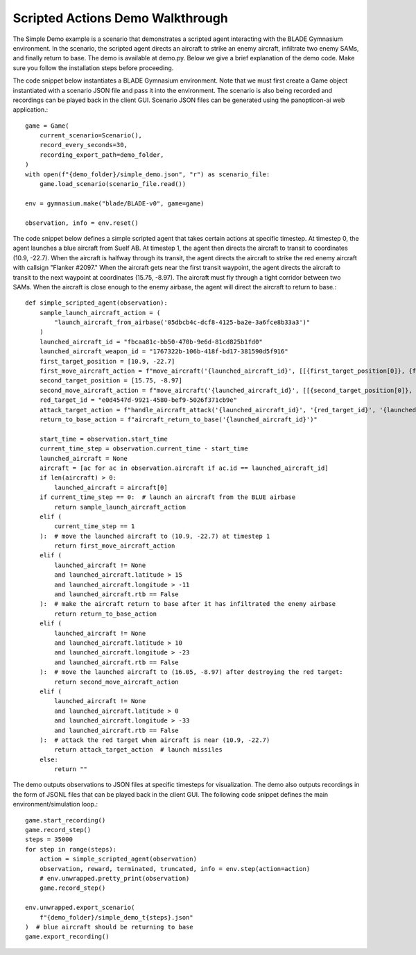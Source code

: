 Scripted Actions Demo Walkthrough
=================================

The Simple Demo example is a scenario that demonstrates a scripted agent interacting with the BLADE Gymnasium environment. In the scenario, the scripted agent directs an aircraft to strike an enemy aircraft, infiltrate two enemy SAMs, and finally return to base. The demo is available at demo.py. Below we give a brief explanation of the demo code. Make sure you follow the installation steps before proceeding.

The code snippet below instantiates a BLADE Gymnasium environment. Note that we must first create a Game object instantiated with a scenario JSON file and pass it into the environment. The scenario is also being recorded and recordings can be played back in the client GUI. Scenario JSON files can be generated using the panopticon-ai web application.::

    game = Game(
        current_scenario=Scenario(),
        record_every_seconds=30,
        recording_export_path=demo_folder,
    )
    with open(f"{demo_folder}/simple_demo.json", "r") as scenario_file:
        game.load_scenario(scenario_file.read())

    env = gymnasium.make("blade/BLADE-v0", game=game)

    observation, info = env.reset()
    
The code snippet below defines a simple scripted agent that takes certain actions at specific timestep. 
At timestep 0, the agent launches a blue aircraft from Suelf AB. 
At timestep 1, the agent then directs the aircraft to transit to coordinates (10.9, -22.7). 
When the aircraft is halfway through its transit, the agent directs the aircraft to strike the red enemy aircraft with callsign "Flanker #2097." When the aircraft gets near the first transit waypoint, the agent directs the aircraft to transit to the next waypoint at coordinates (15.75, -8.97). The aircraft must fly through a tight corridor between two SAMs. 
When the aircraft is close enough to the enemy airbase, the agent will direct the aircraft to return to base.::

    def simple_scripted_agent(observation):
        sample_launch_aircraft_action = (
            "launch_aircraft_from_airbase('05dbcb4c-dcf8-4125-ba2e-3a6fce8b33a3')"
        )
        launched_aircraft_id = "fbcaa81c-bb50-470b-9e6d-81cd825b1fd0"
        launched_aircraft_weapon_id = "1767322b-106b-418f-bd17-381590d5f916"
        first_target_position = [10.9, -22.7]
        first_move_aircraft_action = f"move_aircraft('{launched_aircraft_id}', [[{first_target_position[0]}, {first_target_position[1]}]])"
        second_target_position = [15.75, -8.97]
        second_move_aircraft_action = f"move_aircraft('{launched_aircraft_id}', [[{second_target_position[0]}, {second_target_position[1]}]])"
        red_target_id = "e0d4547d-9921-4580-bef9-5026f371cb9e"
        attack_target_action = f"handle_aircraft_attack('{launched_aircraft_id}', '{red_target_id}', '{launched_aircraft_weapon_id}', 5)"
        return_to_base_action = f"aircraft_return_to_base('{launched_aircraft_id}')"

        start_time = observation.start_time
        current_time_step = observation.current_time - start_time
        launched_aircraft = None
        aircraft = [ac for ac in observation.aircraft if ac.id == launched_aircraft_id]
        if len(aircraft) > 0:
            launched_aircraft = aircraft[0]
        if current_time_step == 0:  # launch an aircraft from the BLUE airbase
            return sample_launch_aircraft_action
        elif (
            current_time_step == 1
        ):  # move the launched aircraft to (10.9, -22.7) at timestep 1
            return first_move_aircraft_action
        elif (
            launched_aircraft != None
            and launched_aircraft.latitude > 15
            and launched_aircraft.longitude > -11
            and launched_aircraft.rtb == False
        ):  # make the aircraft return to base after it has infiltrated the enemy airbase
            return return_to_base_action
        elif (
            launched_aircraft != None
            and launched_aircraft.latitude > 10
            and launched_aircraft.longitude > -23
            and launched_aircraft.rtb == False
        ):  # move the launched aircraft to (16.05, -8.97) after destroying the red target:
            return second_move_aircraft_action
        elif (
            launched_aircraft != None
            and launched_aircraft.latitude > 0
            and launched_aircraft.longitude > -33
            and launched_aircraft.rtb == False
        ):  # attack the red target when aircraft is near (10.9, -22.7)
            return attack_target_action  # launch missiles
        else:
            return ""

The demo outputs observations to JSON files at specific timesteps for visualization. The demo also outputs recordings in the form of JSONL files that can be played back in the client GUI.
The following code snippet defines the main environment/simulation loop.::

    game.start_recording()
    game.record_step()
    steps = 35000
    for step in range(steps):
        action = simple_scripted_agent(observation)
        observation, reward, terminated, truncated, info = env.step(action=action)
        # env.unwrapped.pretty_print(observation)
        game.record_step()

    env.unwrapped.export_scenario(
        f"{demo_folder}/simple_demo_t{steps}.json"
    )  # blue aircraft should be returning to base
    game.export_recording()